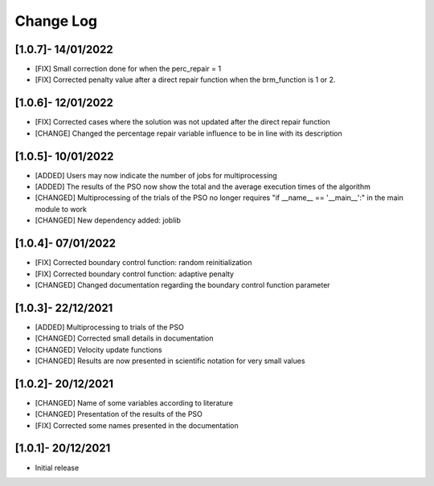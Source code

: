 Change Log
=============

[1.0.7]- 14/01/2022
-------------------

- [FIX] Small correction done for when the perc_repair = 1
- [FIX] Corrected penalty value after a direct repair function when the brm_function is 1 or 2.

[1.0.6]- 12/01/2022
-------------------

- [FIX] Corrected cases where the solution was not updated after the direct repair function
- [CHANGE] Changed the percentage repair variable influence to be in line with its description

[1.0.5]- 10/01/2022
-------------------

- [ADDED] Users may now indicate the number of jobs for multiprocessing
- [ADDED] The results of the PSO now show the total and the average execution times of the algorithm
- [CHANGED] Multiprocessing of the trials of the PSO no longer requires "if __name__ == '__main__':" in the main module to work
- [CHANGED] New dependency added: joblib

[1.0.4]- 07/01/2022
-------------------

- [FIX] Corrected boundary control function: random reinitialization
- [FIX] Corrected boundary control function: adaptive penalty
- [CHANGED] Changed documentation regarding the boundary control function parameter

[1.0.3]- 22/12/2021
-------------------

- [ADDED] Multiprocessing to trials of the PSO
- [CHANGED] Corrected small details in documentation
- [CHANGED] Velocity update functions
- [CHANGED] Results are now presented in scientific notation for very small values

[1.0.2]- 20/12/2021
-------------------

- [CHANGED] Name of some variables according to literature
- [CHANGED] Presentation of the results of the PSO
- [FIX] Corrected some names presented in the documentation
 
[1.0.1]- 20/12/2021
-------------------

- Initial release